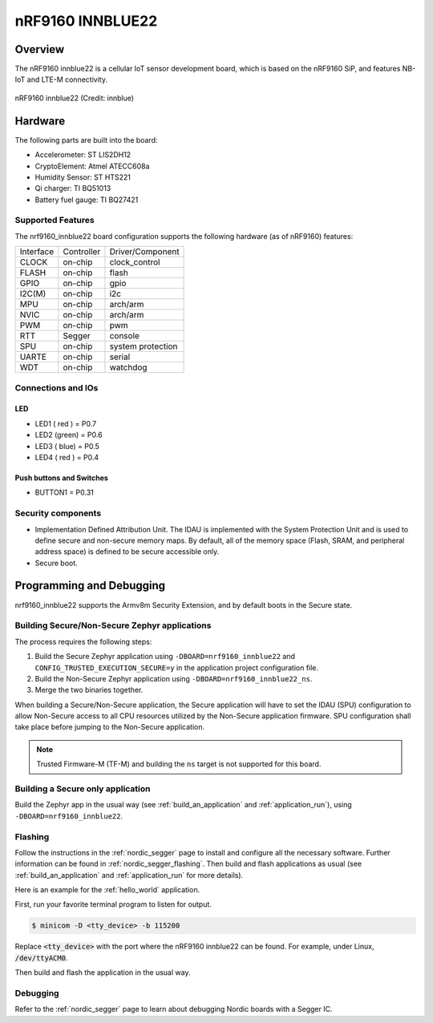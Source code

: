 .. _nrf9160_innblue22:

nRF9160 INNBLUE22
#################

Overview
********

The nRF9160 innblue22 is a cellular IoT sensor development board, which
is based on the nRF9160 SiP, and features NB-IoT and LTE-M connectivity.

.. figure:: img/nrf9160_innblue22.jpg
	 :align: center
	 :alt: nRF9160 innblue22

	 nRF9160 innblue22 (Credit: innblue)

Hardware
********

The following parts are built into the board:

* Accelerometer: ST LIS2DH12
* CryptoElement: Atmel ATECC608a
* Humidity Sensor: ST HTS221
* Qi charger: TI BQ51013
* Battery fuel gauge: TI BQ27421

Supported Features
==================

The nrf9160_innblue22 board configuration supports the following
hardware (as of nRF9160) features:

+-----------+------------+----------------------+
| Interface | Controller | Driver/Component     |
+-----------+------------+----------------------+
| CLOCK     | on-chip    | clock_control        |
+-----------+------------+----------------------+
| FLASH     | on-chip    | flash                |
+-----------+------------+----------------------+
| GPIO      | on-chip    | gpio                 |
+-----------+------------+----------------------+
| I2C(M)    | on-chip    | i2c                  |
+-----------+------------+----------------------+
| MPU       | on-chip    | arch/arm             |
+-----------+------------+----------------------+
| NVIC      | on-chip    | arch/arm             |
+-----------+------------+----------------------+
| PWM       | on-chip    | pwm                  |
+-----------+------------+----------------------+
| RTT       | Segger     | console              |
+-----------+------------+----------------------+
| SPU       | on-chip    | system protection    |
+-----------+------------+----------------------+
| UARTE     | on-chip    | serial               |
+-----------+------------+----------------------+
| WDT       | on-chip    | watchdog             |
+-----------+------------+----------------------+

Connections and IOs
===================

LED
---

* LED1 ( red ) = P0.7
* LED2 (green) = P0.6
* LED3 ( blue) = P0.5
* LED4 ( red ) = P0.4

Push buttons and Switches
-------------------------

* BUTTON1 = P0.31

Security components
===================

- Implementation Defined Attribution Unit. The IDAU is implemented
  with the System Protection Unit and is used to define secure and non-secure
  memory maps.  By default, all of the memory space  (Flash, SRAM, and
  peripheral address space) is defined to be secure accessible only.
- Secure boot.

Programming and Debugging
*************************

nrf9160_innblue22 supports the Armv8m Security Extension, and by default boots
in the Secure state.

Building Secure/Non-Secure Zephyr applications
==============================================

The process requires the following steps:

1. Build the Secure Zephyr application using ``-DBOARD=nrf9160_innblue22`` and
   ``CONFIG_TRUSTED_EXECUTION_SECURE=y`` in the application project configuration file.
2. Build the Non-Secure Zephyr application using ``-DBOARD=nrf9160_innblue22_ns``.
3. Merge the two binaries together.

When building a Secure/Non-Secure application, the Secure application will
have to set the IDAU (SPU) configuration to allow Non-Secure access to all
CPU resources utilized by the Non-Secure application firmware. SPU
configuration shall take place before jumping to the Non-Secure application.

.. note::
   Trusted Firmware-M (TF-M) and building the ``ns`` target is not supported for this board.

Building a Secure only application
==================================

Build the Zephyr app in the usual way (see :ref:`build_an_application`
and :ref:`application_run`), using ``-DBOARD=nrf9160_innblue22``.

Flashing
========

Follow the instructions in the :ref:`nordic_segger` page to install
and configure all the necessary software. Further information can be
found in :ref:`nordic_segger_flashing`. Then build and flash
applications as usual (see :ref:`build_an_application` and
:ref:`application_run` for more details).

Here is an example for the :ref:`hello_world` application.

First, run your favorite terminal program to listen for output.

.. code-block:: console

   $ minicom -D <tty_device> -b 115200

Replace :code:`<tty_device>` with the port where the nRF9160 innblue22
can be found. For example, under Linux, :code:`/dev/ttyACM0`.

Then build and flash the application in the usual way.

.. zephyr-app-commands::
   :zephyr-app: samples/hello_world
   :board: nrf9160_innblue22
   :goals: build flash

Debugging
=========

Refer to the :ref:`nordic_segger` page to learn about debugging Nordic boards with a
Segger IC.
